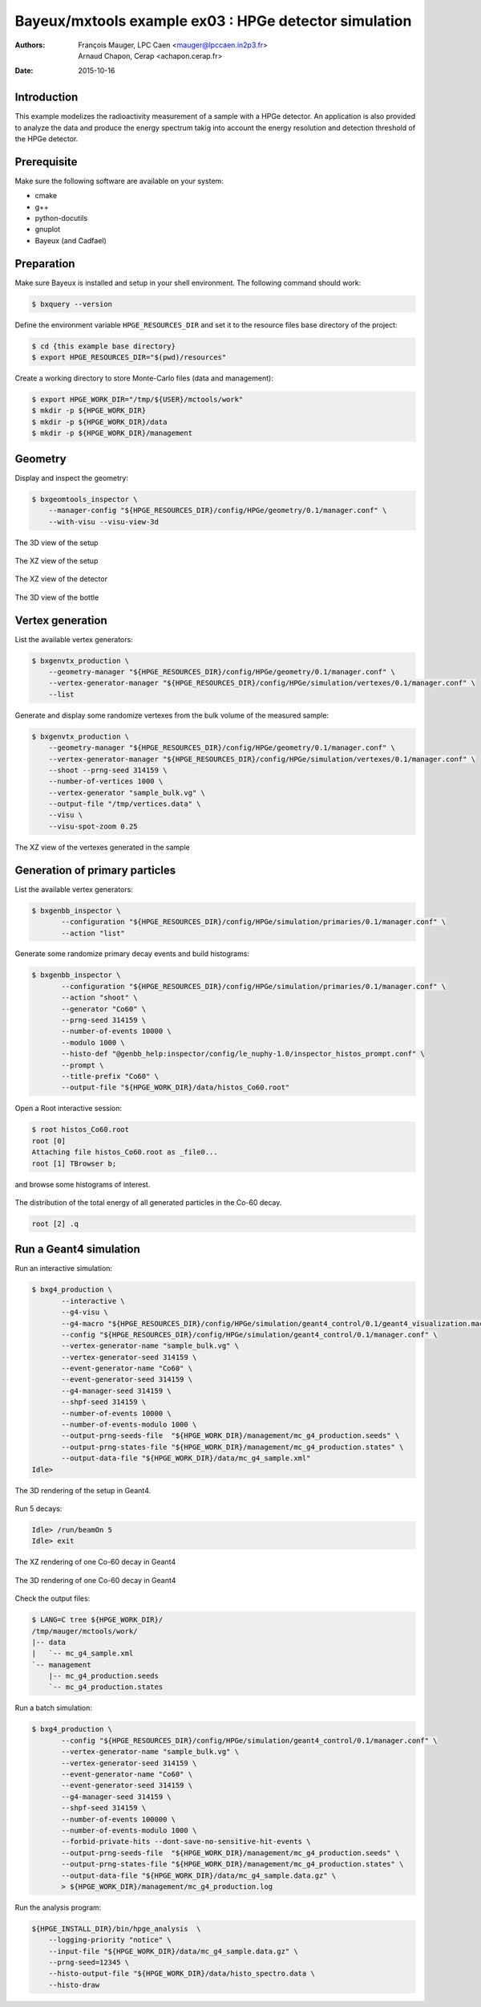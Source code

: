 ===========================================================
Bayeux/mxtools example ex03 : HPGe detector simulation
===========================================================

:Authors: - François Mauger, LPC Caen <mauger@lpccaen.in2p3.fr>
	  - Arnaud Chapon, Cerap <achapon.cerap.fr>
:Date: 2015-10-16

Introduction
============

This example modelizes the radioactivity measurement of a sample with
a HPGe detector. An application is also provided to analyze the data
and produce the energy spectrum takig into account the energy resolution
and detection threshold of the HPGe detector.

Prerequisite
============

Make sure the following software are available on your system:

* cmake
* g++
* python-docutils
* gnuplot
* Bayeux (and Cadfael)

Preparation
===========

Make sure Bayeux is installed and setup in your shell environment. The following command
should work:

.. code:: sh

   $ bxquery --version


Define the environment variable ``HPGE_RESOURCES_DIR`` and set it to
the resource files base directory of the project:

.. code:: sh

   $ cd {this example base directory}
   $ export HPGE_RESOURCES_DIR="$(pwd)/resources"

Create a working directory to store Monte-Carlo files (data and management):

.. code:: sh

   $ export HPGE_WORK_DIR="/tmp/${USER}/mctools/work"
   $ mkdir -p ${HPGE_WORK_DIR}
   $ mkdir -p ${HPGE_WORK_DIR}/data
   $ mkdir -p ${HPGE_WORK_DIR}/management


Geometry
========

Display and inspect the geometry:

.. code:: sh

   $ bxgeomtools_inspector \
       --manager-config "${HPGE_RESOURCES_DIR}/config/HPGe/geometry/0.1/manager.conf" \
       --with-visu --visu-view-3d

.. figure:: ./images/geometry/world_3d.png
   :alt: The 3D view of the setup (file ``images/geometry/world_3d.png``)
   :align: center

   The 3D view of the setup

.. figure:: ./images/geometry/world_xz.png
   :alt: The XZ view of the setup (file ``images/geometry/world_xz.png``)
   :align: center

   The XZ view of the setup

.. figure:: ./images/geometry/detector_xz.png
   :scale: 75%
   :alt: The XZ view of the detector (file ``images/geometry/detector_xz.png``)
   :align: center

   The XZ view of the detector


.. figure:: ./images/geometry/bottle_3d.png
   :scale: 75%
   :alt: The 3D view of the bottle (file ``images/geometry/bottle_3d.png``)
   :align: center

   The 3D view of the bottle

Vertex generation
=================

List the available vertex generators:

.. code:: sh

   $ bxgenvtx_production \
       --geometry-manager "${HPGE_RESOURCES_DIR}/config/HPGe/geometry/0.1/manager.conf" \
       --vertex-generator-manager "${HPGE_RESOURCES_DIR}/config/HPGe/simulation/vertexes/0.1/manager.conf" \
       --list

Generate and display some randomize vertexes from the bulk volume of the measured sample:

.. code:: sh

   $ bxgenvtx_production \
       --geometry-manager "${HPGE_RESOURCES_DIR}/config/HPGe/geometry/0.1/manager.conf" \
       --vertex-generator-manager "${HPGE_RESOURCES_DIR}/config/HPGe/simulation/vertexes/0.1/manager.conf" \
       --shoot --prng-seed 314159 \
       --number-of-vertices 1000 \
       --vertex-generator "sample_bulk.vg" \
       --output-file "/tmp/vertices.data" \
       --visu \
       --visu-spot-zoom 0.25

.. figure:: ./images/vertexes/sample_bulk.png
   :scale: 100%
   :alt: The XZ view of the vertexes generated in the sample (file ``images/vertexes/sample_bulk.png``)
   :align: center

   The XZ view of the vertexes generated in the sample

Generation of primary particles
===============================

List the available vertex generators:

.. code:: sh

   $ bxgenbb_inspector \
	  --configuration "${HPGE_RESOURCES_DIR}/config/HPGe/simulation/primaries/0.1/manager.conf" \
	  --action "list"

Generate some randomize primary decay events and build histograms:

.. code:: sh

   $ bxgenbb_inspector \
	  --configuration "${HPGE_RESOURCES_DIR}/config/HPGe/simulation/primaries/0.1/manager.conf" \
	  --action "shoot" \
	  --generator "Co60" \
	  --prng-seed 314159 \
	  --number-of-events 10000 \
	  --modulo 1000 \
	  --histo-def "@genbb_help:inspector/config/le_nuphy-1.0/inspector_histos_prompt.conf" \
	  --prompt \
	  --title-prefix "Co60" \
	  --output-file "${HPGE_WORK_DIR}/data/histos_Co60.root"

Open a Root interactive session:

.. code:: sh

   $ root histos_Co60.root
   root [0]
   Attaching file histos_Co60.root as _file0...
   root [1] TBrowser b;

and browse some histograms of interest.

.. figure:: ./images/primaries/Co60_Esum.png
   :scale: 75%
   :alt: The distribution of the total energy of all generated particles in the Co-60 decay (file ``images/primaries/Co60_Esum.png``)
   :align: center

   The distribution of the total energy of all generated particles in the Co-60 decay.

.. code:: sh

   root [2] .q


Run a Geant4 simulation
=======================


Run an interactive simulation:

.. code:: sh

   $ bxg4_production \
	  --interactive \
	  --g4-visu \
	  --g4-macro "${HPGE_RESOURCES_DIR}/config/HPGe/simulation/geant4_control/0.1/geant4_visualization.macro" \
	  --config "${HPGE_RESOURCES_DIR}/config/HPGe/simulation/geant4_control/0.1/manager.conf" \
	  --vertex-generator-name "sample_bulk.vg" \
	  --vertex-generator-seed 314159 \
	  --event-generator-name "Co60" \
	  --event-generator-seed 314159 \
	  --g4-manager-seed 314159 \
	  --shpf-seed 314159 \
	  --number-of-events 10000 \
	  --number-of-events-modulo 1000 \
	  --output-prng-seeds-file  "${HPGE_WORK_DIR}/management/mc_g4_production.seeds" \
	  --output-prng-states-file "${HPGE_WORK_DIR}/management/mc_g4_production.states" \
	  --output-data-file "${HPGE_WORK_DIR}/data/mc_g4_sample.xml"
   Idle>

.. figure:: ./images/simulation/geant4_geometry.png
   :scale: 75%
   :alt: The 3D rendering of the setup in Geant4 (file ``images/simulation/geant4_geometry.png``)
   :align: center

   The 3D rendering of the setup in Geant4.


Run 5 decays:

.. code:: sh

   Idle> /run/beamOn 5
   Idle> exit

.. figure:: ./images/simulation/geant4_event_1.png
   :scale: 75%
   :alt: The XZ rendering of one Co-60 decay in Geant4 (file ``images/simulation/geant4_event_1.png``)
   :align: center

   The XZ rendering of one Co-60 decay in Geant4

.. figure:: ./images/simulation/geant4_event_2.png
   :scale: 75%
   :alt: The 3D rendering of one Co-60 decay in Geant4 (file ``images/simulation/geant4_event_2.png``)
   :align: center

   The 3D rendering of one Co-60 decay in Geant4

Check the output files:

.. code:: sh

   $ LANG=C tree ${HPGE_WORK_DIR}/
   /tmp/mauger/mctools/work/
   |-- data
   |   `-- mc_g4_sample.xml
   `-- management
       |-- mc_g4_production.seeds
       `-- mc_g4_production.states

Run a batch simulation:

.. code:: sh

   $ bxg4_production \
	  --config "${HPGE_RESOURCES_DIR}/config/HPGe/simulation/geant4_control/0.1/manager.conf" \
	  --vertex-generator-name "sample_bulk.vg" \
	  --vertex-generator-seed 314159 \
	  --event-generator-name "Co60" \
	  --event-generator-seed 314159 \
	  --g4-manager-seed 314159 \
	  --shpf-seed 314159 \
	  --number-of-events 100000 \
	  --number-of-events-modulo 1000 \
	  --forbid-private-hits --dont-save-no-sensitive-hit-events \
	  --output-prng-seeds-file  "${HPGE_WORK_DIR}/management/mc_g4_production.seeds" \
	  --output-prng-states-file "${HPGE_WORK_DIR}/management/mc_g4_production.states" \
	  --output-data-file "${HPGE_WORK_DIR}/data/mc_g4_sample.data.gz" \
	  > ${HPGE_WORK_DIR}/management/mc_g4_production.log

Run the analysis program:

.. code:: sh

    ${HPGE_INSTALL_DIR}/bin/hpge_analysis  \
    	--logging-priority "notice" \
    	--input-file "${HPGE_WORK_DIR}/data/mc_g4_sample.data.gz" \
	--prng-seed=12345 \
	--histo-output-file "${HPGE_WORK_DIR}/data/histo_spectro.data \
    	--histo-draw
